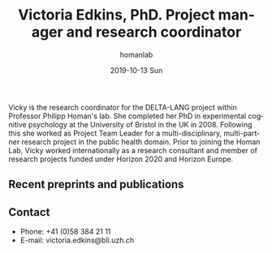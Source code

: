 #+TITLE:       Victoria Edkins, PhD. Project manager and research coordinator
#+AUTHOR:      homanlab
#+EMAIL:       homanlab.zuerich@gmail.com
#+DATE:        2019-10-13 Sun
#+URI:         /people/%y/%m/%d/victoria-edkins
#+KEYWORDS:    lab, vicky, contact, cv
#+TAGS:        lab, vicky, contact, cv
#+LANGUAGE:    en
#+OPTIONS:     H:3 num:nil toc:nil \n:nil ::t |:t ^:nil -:nil f:t *:t <:t
#+DESCRIPTION: Project manager
#+AVATAR:      https://homanlab.github.io/media/img/edkins.jpg

#+ATTR_HTML: :width 200px
[[https://homanlab.github.io/media/img/edkins.jpg]]

Vicky is the research coordinator for the DELTA-LANG project within
Professor Philipp Homan's lab. She completed her PhD in experimental
cognitive psychology at the University of Bristol in the UK
in 2008. Following this she worked as Project Team Leader for a
multi-disciplinary, multi-partner research project in the public
health domain. Prior to joining the Homan Lab, Vicky worked
internationally as a research consultant and member of research
projects funded under Horizon 2020 and Horizon Europe.  

** Recent preprints and publications
#+HTML: <div id="pubmed-results"></div>
#+HTML: <script src="pubmed.js"></script>
#+HTML: <script async src="https://d1bxh8uas1mnw7.cloudfront.net/assets/embed.js"></script>
#+HTML: <script>
#+HTML:  loadPubmedPublications({
#+HTML:    authorRaw: "Edkins V",
#+HTML:    tag: "Psychiatry AND Zurich",
#+HTML:    retmax: 15,
#+HTML:    targetId: "pubmed-results"
#+HTML:  });
#+HTML:  </script>

** Contact
#+ATTR_HTML: :target _blank
- Phone: +41 (0)58 384 21 11
- E-mail: victoria.edkins@bli.uzh.ch
